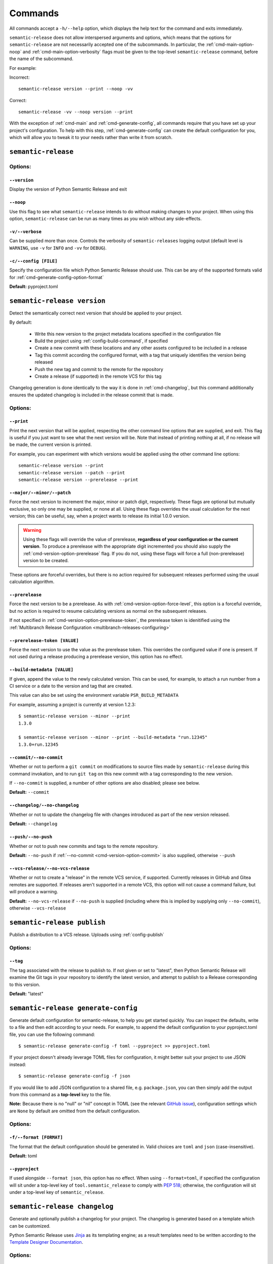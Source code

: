 .. _commands:

Commands
========

All commands accept a ``-h/--help`` option, which displays the help text for the
command and exits immediately.

``semantic-release`` does not allow interspersed arguments and options, which
means that the options for ``semantic-release`` are not necessarily accepted
one of the subcommands. In particular, the :ref:`cmd-main-option-noop` and
:ref:`cmd-main-option-verbosity` flags must be given to the top-level
``semantic-release`` command, before the name of the subcommand.

For example:

Incorrect::

   semantic-release version --print --noop -vv

Correct::

   semantic-release -vv --noop version --print

With the exception of :ref:`cmd-main` and :ref:`cmd-generate-config`, all
commands require that you have set up your project's configuration. To help with
this step, :ref:`cmd-generate-config` can create the default configuration for you,
which will allow you to tweak it to your needs rather than write it from scratch.


.. _cmd-main:

``semantic-release``
~~~~~~~~~~~~~~~~~~~~

.. _cmd-main-options:

Options:
--------

.. _cmd-main-option-version:

``--version``
**************

Display the version of Python Semantic Release and exit

.. _cmd-main-option-noop:

``--noop``
**********

Use this flag to see what ``semantic-release`` intends to do without making changes
to your project. When using this option, ``semantic-release`` can be run as many times
as you wish without any side-effects.

.. _cmd-main-option-verbosity:

``-v/--verbose``
******************

Can be supplied more than once. Controls the verbosity of ``semantic-releases`` logging
output (default level is ``WARNING``, use ``-v`` for ``INFO`` and ``-vv`` for ``DEBUG``).

.. _cmd-main-option-config:

``-c/--config [FILE]``
**********************

Specify the configuration file which Python Semantic Release should use. This can
be any of the supported formats valid for :ref:`cmd-generate-config-option-format`

**Default:** pyproject.toml

.. seealso::
   - :ref:`configuration`


.. _cmd-version:

``semantic-release version``
~~~~~~~~~~~~~~~~~~~~~~~~~~~~

Detect the semantically correct next version that should be applied to your
project.

By default:

  * Write this new version to the project metadata locations
    specified in the configuration file
  * Build the project using :ref:`config-build-command`, if specified
  * Create a new commit with these locations and any other assets configured
    to be included in a release
  * Tag this commit according the configured format, with a tag that uniquely
    identifies the version being released
  * Push the new tag and commit to the remote for the repository
  * Create a release (if supported) in the remote VCS for this tag

Changelog generation is done identically to the way it is done in :ref:`cmd-changelog`,
but this command additionally ensures the updated changelog is included in the release
commit that is made.

.. seealso::
    - :ref:`cmd-changelog`
    - :ref:`changelog-templates`
    - :ref:`config-tag-format`
    - :ref:`config-assets`
    - :ref:`config-version-toml`
    - :ref:`config-version-variables`

.. _cmd-version-options:

Options:
--------

.. _cmd-version-option-print:

``--print``
***********

Print the next version that will be applied, respecting the other command line options
that are supplied, and exit. This flag is useful if you just want to see what the next
version will be.
Note that instead of printing nothing at all, if no release will be made, the current
version is printed.

For example, you can experiment with which versions would be applied using the other
command line options::
    
    semantic-release version --print
    semantic-release version --patch --print
    semantic-release version --prerelease --print

.. _cmd-version-option-force-level:

``--major/--minor/--patch``
***************************

Force the next version to increment the major, minor or patch digit, respectively.
These flags are optional but mutually exclusive, so only one may be supplied, or none at all.
Using these flags overrides the usual calculation for the next version; this can be useful, say,
when a project wants to release its initial 1.0.0 version.

.. warning::
    Using these flags will override the value of prerelease, **regardless of your configuration or the
    current version**. To produce a prerelease with the appropriate digit incremented you should also
    supply the :ref:`cmd-version-option-prerelease` flag. If you do not, using these flags will force
    a full (non-prerelease) version to be created.

These options are forceful overrides, but there is no action required for subsequent releases
performed using the usual calculation algorithm.

.. seealso::
    - :ref:`configuration`
    - :ref:`config-branches`

.. _cmd-version-option-prerelease:

``--prerelease``
****************

Force the next version to be a prerelease. As with :ref:`cmd-version-option-force-level`, this option
is a forceful override, but no action is required to resume calculating versions as normal on the
subsequent releases.

If not specified in :ref:`cmd-version-option-prerelease-token`, the prerelease token is idenitified using the
:ref:`Multibranch Release Configuration <multibranch-releases-configuring>`

.. _cmd-version-option-prerelease-token:

``--prerelease-token [VALUE]``
******************************

Force the next version to use the value as the prerelease token. This overrides the configured value if one is
present. If not used during a release producing a prerelease version, this option has no effect.

.. _cmd-version-option-build-metadata:

``--build-metadata [VALUE]``
****************************

If given, append the value to the newly calculated version. This can be used, for example,
to attach a run number from a CI service or a date to the version and tag that are created.

This value can also be set using the environment variable ``PSR_BUILD_METADATA``

For example, assuming a project is currently at version 1.2.3::
    
    $ semantic-release version --minor --print
    1.3.0

    $ semantic-release verison --minor --print --build-metadata "run.12345"
    1.3.0+run.12345

.. _cmd-version-option-commit:

``--commit/--no-commit``
************************

Whether or not to perform a ``git commit`` on modifications to source files made by ``semantic-release`` during this
command invokation, and to run ``git tag`` on this new commit with a tag corresponding to the new version.

If ``--no-commit`` is supplied, a number of other options are also disabled; please see below.

**Default:** ``--commit``

.. seealso::
   - :ref:`tag_format <config-tag-format>`

.. _cmd-version-option-changelog:

``--changelog/--no-changelog``
******************************

Whether or not to update the changelog file with changes introduced as part of the new
version released.

**Default:** ``--changelog``

.. seealso::
    - :ref:`config-changelog`
    - :ref:`changelog-templates`

.. _cmd-version-option-push:

``--push/--no-push``
********************

Whether or not to push new commits and tags to the remote repository.

**Default:** ``--no-push`` if :ref:`--no-commit <cmd-version-option-commit>` is also
supplied, otherwise ``--push``

.. _cmd-version-option-vcs-release:

``--vcs-release/--no-vcs-release``
**********************************

Whether or not to create a "release" in the remote VCS service, if supported. Currently
releases in GitHub and Gitea remotes are supported. If releases aren't supported in a
remote VCS, this option will not cause a command failure, but will produce a warning.

**Default:** ``--no-vcs-release`` if ``--no-push`` is supplied (including where this is
implied by supplying only ``--no-commit``), otherwise ``--vcs-release``


.. _cmd-publish:

``semantic-release publish``
~~~~~~~~~~~~~~~~~~~~~~~~~~~~

Publish a distribution to a VCS release. Uploads using :ref:`config-publish`

.. seealso::
    - :ref:`config-publish`
    - :ref:`config-build-command`

.. _cmd-publish-options:

Options:
--------

.. _cmd-publish-option-tag:

``--tag``
*********

The tag associated with the release to publish to. If not given or set to
"latest", then Python Semantic Release will examine the Git tags in your
repository to identify the latest version, and attempt to publish to a
Release corresponding to this version.

**Default:** "latest"

.. _cmd-generate-config:

``semantic-release generate-config``
~~~~~~~~~~~~~~~~~~~~~~~~~~~~~~~~~~~~

Generate default configuration for semantic-release, to help you get started
quickly. You can inspect the defaults, write to a file and then edit according to
your needs.
For example, to append the default configuration to your pyproject.toml
file, you can use the following command::

    $ semantic-release generate-config -f toml --pyproject >> pyproject.toml

If your project doesn't already leverage TOML files for configuration, it might better
suit your project to use JSON instead::

    $ semantic-release generate-config -f json

If you would like to add JSON configuration to a shared file, e.g. ``package.json``, you
can then simply add the output from this command as a **top-level** key to the file.

**Note:** Because there is no "null" or "nil" concept in TOML (see the relevant
`GitHub issue`_), configuration settings which are ``None`` by default are omitted
from the default configuration.

.. _`GitHub issue`: https://github.com/toml-lang/toml/issues/30

.. seealso::
    - :ref:`configuration`

.. _cmd-generate-config-options:

Options:
--------

.. _cmd-generate-config-option-format:

``-f/--format [FORMAT]``
************************

The format that the default configuration should be generated in. Valid choices are
``toml`` and ``json`` (case-insensitive).

**Default:** toml

.. _cmd-generate-config-option-pyproject:

``--pyproject``
***************

If used alongside ``--format json``, this option has no effect. When using
``--format=toml``, if specified the configuration will sit under a top-level key
of ``tool.semantic_release`` to comply with `PEP 518`_; otherwise, the configuration
will sit under a top-level key of ``semantic_release``.

.. _PEP 518: https://peps.python.org/pep-0518/#tool-table


.. _cmd-changelog:

``semantic-release changelog``
~~~~~~~~~~~~~~~~~~~~~~~~~~~~~~

Generate and optionally publish a changelog for your project. The changelog
is generated based on a template which can be customized.

Python Semantic Release uses Jinja_ as its templating engine; as a result templates
need to be written according to the `Template Designer Documentation`_.

.. _Jinja: https://jinja.palletsprojects.com/
.. _`Template Designer Documentation`: https://jinja.palletsprojects.com/en/3.1.x/templates/

.. seealso::
    - :ref:`config-changelog`
    - :ref:`config-changelog-environment`
    - :ref:`changelog-templates`

Options:
--------

.. _cmd-changelog-option-post-to-release-tag:

``--post-to-release-tag [TAG]``
*******************************

If supplied, attempt to find a release in the remote VCS corresponding to the Git tag
``TAG``, and post the generated changelog to that release. If the tag exists but no
corresponding release is found in the remote VCS, then Python Semantic Release will
attempt to create one.

If using this option, the relevant authentication token *must* be supplied via the
relevant environment variable. For more information, see :ref:`index-creating-vcs-releases`.

